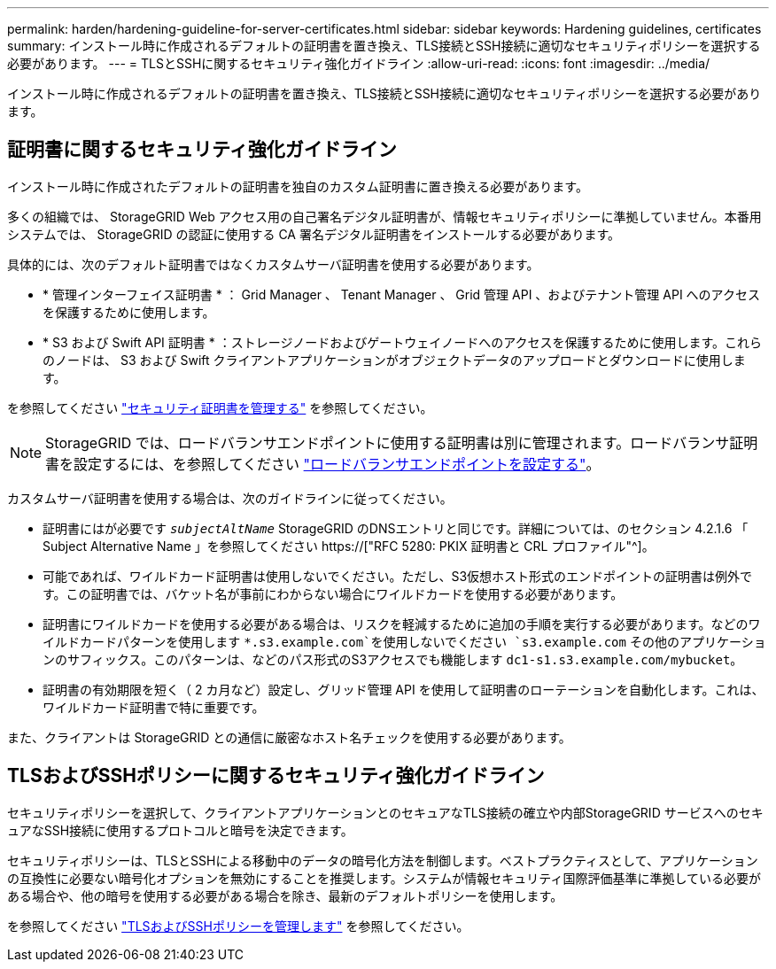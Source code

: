 ---
permalink: harden/hardening-guideline-for-server-certificates.html 
sidebar: sidebar 
keywords: Hardening guidelines, certificates 
summary: インストール時に作成されるデフォルトの証明書を置き換え、TLS接続とSSH接続に適切なセキュリティポリシーを選択する必要があります。 
---
= TLSとSSHに関するセキュリティ強化ガイドライン
:allow-uri-read: 
:icons: font
:imagesdir: ../media/


[role="lead"]
インストール時に作成されるデフォルトの証明書を置き換え、TLS接続とSSH接続に適切なセキュリティポリシーを選択する必要があります。



== 証明書に関するセキュリティ強化ガイドライン

インストール時に作成されたデフォルトの証明書を独自のカスタム証明書に置き換える必要があります。

多くの組織では、 StorageGRID Web アクセス用の自己署名デジタル証明書が、情報セキュリティポリシーに準拠していません。本番用システムでは、 StorageGRID の認証に使用する CA 署名デジタル証明書をインストールする必要があります。

具体的には、次のデフォルト証明書ではなくカスタムサーバ証明書を使用する必要があります。

* * 管理インターフェイス証明書 * ： Grid Manager 、 Tenant Manager 、 Grid 管理 API 、およびテナント管理 API へのアクセスを保護するために使用します。
* * S3 および Swift API 証明書 * ：ストレージノードおよびゲートウェイノードへのアクセスを保護するために使用します。これらのノードは、 S3 および Swift クライアントアプリケーションがオブジェクトデータのアップロードとダウンロードに使用します。


を参照してください link:../admin/using-storagegrid-security-certificates.html["セキュリティ証明書を管理する"] を参照してください。


NOTE: StorageGRID では、ロードバランサエンドポイントに使用する証明書は別に管理されます。ロードバランサ証明書を設定するには、を参照してください link:../admin/configuring-load-balancer-endpoints.html["ロードバランサエンドポイントを設定する"]。

カスタムサーバ証明書を使用する場合は、次のガイドラインに従ってください。

* 証明書にはが必要です `_subjectAltName_` StorageGRID のDNSエントリと同じです。詳細については、のセクション 4.2.1.6 「 Subject Alternative Name 」を参照してください https://["RFC 5280: PKIX 証明書と CRL プロファイル"^]。
* 可能であれば、ワイルドカード証明書は使用しないでください。ただし、S3仮想ホスト形式のエンドポイントの証明書は例外です。この証明書では、バケット名が事前にわからない場合にワイルドカードを使用する必要があります。
* 証明書にワイルドカードを使用する必要がある場合は、リスクを軽減するために追加の手順を実行する必要があります。などのワイルドカードパターンを使用します `*.s3.example.com`を使用しないでください `s3.example.com` その他のアプリケーションのサフィックス。このパターンは、などのパス形式のS3アクセスでも機能します `dc1-s1.s3.example.com/mybucket`。
* 証明書の有効期限を短く（ 2 カ月など）設定し、グリッド管理 API を使用して証明書のローテーションを自動化します。これは、ワイルドカード証明書で特に重要です。


また、クライアントは StorageGRID との通信に厳密なホスト名チェックを使用する必要があります。



== TLSおよびSSHポリシーに関するセキュリティ強化ガイドライン

セキュリティポリシーを選択して、クライアントアプリケーションとのセキュアなTLS接続の確立や内部StorageGRID サービスへのセキュアなSSH接続に使用するプロトコルと暗号を決定できます。

セキュリティポリシーは、TLSとSSHによる移動中のデータの暗号化方法を制御します。ベストプラクティスとして、アプリケーションの互換性に必要ない暗号化オプションを無効にすることを推奨します。システムが情報セキュリティ国際評価基準に準拠している必要がある場合や、他の暗号を使用する必要がある場合を除き、最新のデフォルトポリシーを使用します。

を参照してください link:../admin/manage-tls-ssh-policy.html["TLSおよびSSHポリシーを管理します"] を参照してください。
